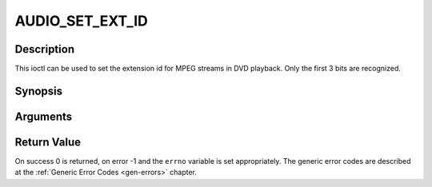 .. -*- coding: utf-8; mode: rst -*-

.. _AUDIO_SET_EXT_ID:

AUDIO_SET_EXT_ID
================

Description
-----------

This ioctl can be used to set the extension id for MPEG streams in DVD
playback. Only the first 3 bits are recognized.

Synopsis
--------

.. c:function:: int  ioctl(fd, int request = AUDIO_SET_EXT_ID, int id)

Arguments
----------



.. flat-table::
    :header-rows:  0
    :stub-columns: 0


    -  .. row 1

       -  int fd

       -  File descriptor returned by a previous call to open().

    -  .. row 2

       -  int request

       -  Equals AUDIO_SET_EXT_ID for this command.

    -  .. row 3

       -  int id

       -  audio sub_stream_id


Return Value
------------

On success 0 is returned, on error -1 and the ``errno`` variable is set
appropriately. The generic error codes are described at the
:ref:`Generic Error Codes <gen-errors>` chapter.



.. flat-table::
    :header-rows:  0
    :stub-columns: 0


    -  .. row 1

       -  ``EINVAL``

       -  id is not a valid id.



